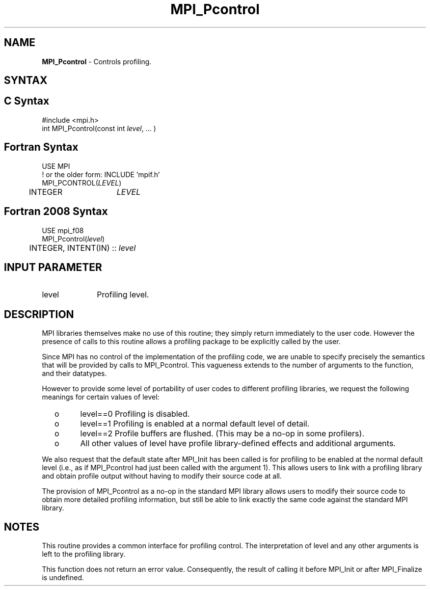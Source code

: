 .\" -*- nroff -*-
.\" Copyright 2006-2008 Sun Microsystems, Inc.
.\" Copyright (c) 1996 Thinking Machines Corporation
.\" $COPYRIGHT$
.TH MPI_Pcontrol 3 "Mar 03, 2020" "4.0.3" "Open MPI"
.SH NAME
\fBMPI_Pcontrol\fP \- Controls profiling.

.SH SYNTAX
.ft R
.SH C Syntax
.nf
#include <mpi.h>
int MPI_Pcontrol(const int \fIlevel\fP, \&... )

.fi
.SH Fortran Syntax
.nf
USE MPI
! or the older form: INCLUDE 'mpif.h'
MPI_PCONTROL(\fILEVEL\fP)
	INTEGER	\fILEVEL\fP

.fi
.SH Fortran 2008 Syntax
.nf
USE mpi_f08
MPI_Pcontrol(\fIlevel\fP)
	INTEGER, INTENT(IN) :: \fIlevel\fP

.fi
.SH INPUT PARAMETER
.ft R
.TP 1i
level
Profiling level.

.SH DESCRIPTION
.ft R
MPI libraries themselves make no use of this routine; they simply return immediately to the user code. However the presence of calls to this routine allows a profiling package to be explicitly called by the user.
.sp
Since MPI has no control of the implementation of the profiling code, we are unable to specify precisely the semantics that will be provided by calls to MPI_Pcontrol. This vagueness extends to the number of arguments to the function, and their datatypes.
.sp
However to provide some level of portability of user codes to different
profiling libraries, we request the following meanings for certain values of level:
.TP
  o
level==0	Profiling is disabled.
.TP
  o
level==1	Profiling is enabled at a normal default level of detail.
.TP
  o
level==2	Profile buffers are flushed. (This may be a no-op in some
profilers).
.TP
  o
All other values of level have profile library-defined effects and additional arguments.
.LP
.sp
We also request that the default state after MPI_Init has been called is for profiling to be enabled at the normal default level (i.e., as if MPI_Pcontrol had just been called with the argument 1). This allows users to link with a profiling library and obtain profile output without having to modify their source code at all.
.sp
The provision of MPI_Pcontrol as a no-op in the standard MPI library allows users to modify their source code to obtain more detailed profiling information, but still be able to link exactly the same code against the standard MPI library.

.SH NOTES
.ft R
This routine provides a common interface for profiling control. The interpretation of level and any other arguments is left to the profiling library.
.sp
This function does not return an error value. Consequently, the result of calling it before MPI_Init or after MPI_Finalize is undefined.

